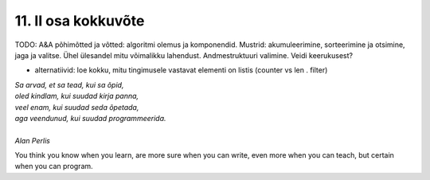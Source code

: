 ********************
11. II osa kokkuvõte
********************

TODO: A&A põhimõtted ja võtted: algoritmi olemus ja komponendid. Mustrid: akumuleerimine, sorteerimine ja otsimine, jaga ja valitse. Ühel ülesandel mitu võimalikku lahendust. Andmestruktuuri valimine. Veidi keerukusest?

* alternatiivid: loe kokku, mitu tingimusele vastavat elementi on listis (counter vs len . filter)


| *Sa arvad, et sa tead, kui sa õpid,*
| *oled kindlam, kui suudad kirja panna,*
| *veel enam, kui suudad seda õpetada,*
| *aga veendunud, kui suudad programmeerida.*
|
| *Alan Perlis*


You think you know when you learn, are more sure when you can write, even more when you can teach, but certain when you can program.